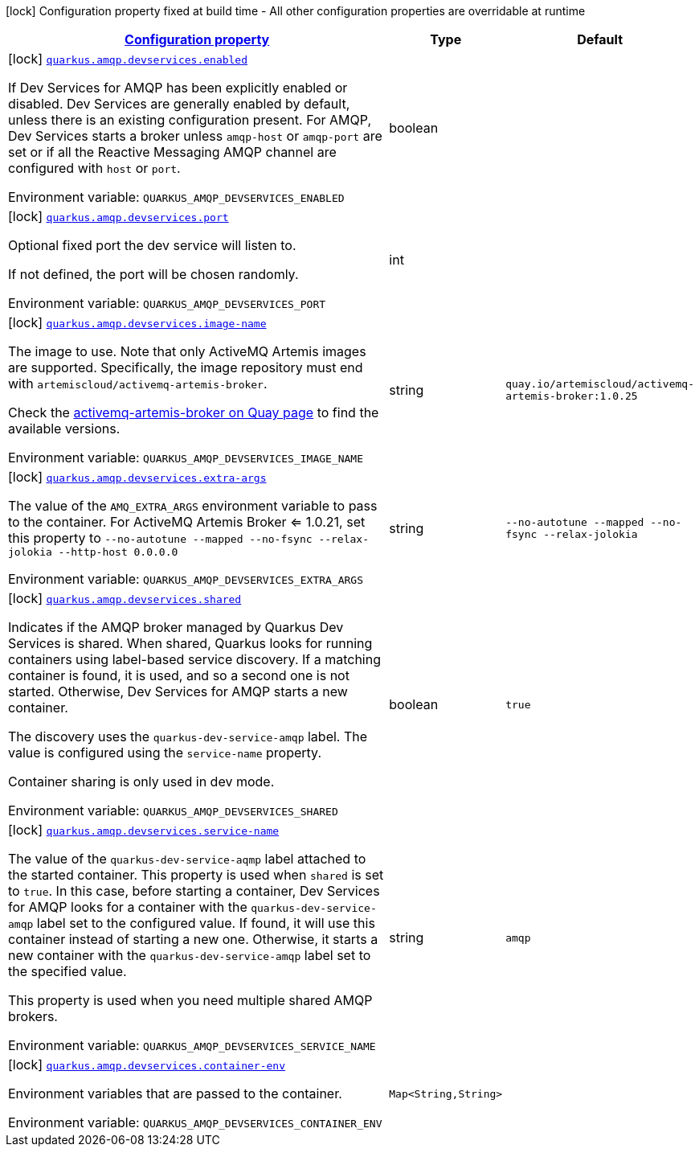 
:summaryTableId: quarkus-smallrye-reactivemessaging-amqp-config-group-amqp-dev-services-build-time-config
[.configuration-legend]
icon:lock[title=Fixed at build time] Configuration property fixed at build time - All other configuration properties are overridable at runtime
[.configuration-reference, cols="80,.^10,.^10"]
|===

h|[[quarkus-smallrye-reactivemessaging-amqp-config-group-amqp-dev-services-build-time-config_configuration]]link:#quarkus-smallrye-reactivemessaging-amqp-config-group-amqp-dev-services-build-time-config_configuration[Configuration property]

h|Type
h|Default

a|icon:lock[title=Fixed at build time] [[quarkus-smallrye-reactivemessaging-amqp-config-group-amqp-dev-services-build-time-config_quarkus-amqp-devservices-enabled]]`link:#quarkus-smallrye-reactivemessaging-amqp-config-group-amqp-dev-services-build-time-config_quarkus-amqp-devservices-enabled[quarkus.amqp.devservices.enabled]`


[.description]
--
If Dev Services for AMQP has been explicitly enabled or disabled. Dev Services are generally enabled by default, unless there is an existing configuration present. For AMQP, Dev Services starts a broker unless `amqp-host` or `amqp-port` are set or if all the Reactive Messaging AMQP channel are configured with `host` or `port`.

ifdef::add-copy-button-to-env-var[]
Environment variable: env_var_with_copy_button:+++QUARKUS_AMQP_DEVSERVICES_ENABLED+++[]
endif::add-copy-button-to-env-var[]
ifndef::add-copy-button-to-env-var[]
Environment variable: `+++QUARKUS_AMQP_DEVSERVICES_ENABLED+++`
endif::add-copy-button-to-env-var[]
--|boolean 
|


a|icon:lock[title=Fixed at build time] [[quarkus-smallrye-reactivemessaging-amqp-config-group-amqp-dev-services-build-time-config_quarkus-amqp-devservices-port]]`link:#quarkus-smallrye-reactivemessaging-amqp-config-group-amqp-dev-services-build-time-config_quarkus-amqp-devservices-port[quarkus.amqp.devservices.port]`


[.description]
--
Optional fixed port the dev service will listen to.

If not defined, the port will be chosen randomly.

ifdef::add-copy-button-to-env-var[]
Environment variable: env_var_with_copy_button:+++QUARKUS_AMQP_DEVSERVICES_PORT+++[]
endif::add-copy-button-to-env-var[]
ifndef::add-copy-button-to-env-var[]
Environment variable: `+++QUARKUS_AMQP_DEVSERVICES_PORT+++`
endif::add-copy-button-to-env-var[]
--|int 
|


a|icon:lock[title=Fixed at build time] [[quarkus-smallrye-reactivemessaging-amqp-config-group-amqp-dev-services-build-time-config_quarkus-amqp-devservices-image-name]]`link:#quarkus-smallrye-reactivemessaging-amqp-config-group-amqp-dev-services-build-time-config_quarkus-amqp-devservices-image-name[quarkus.amqp.devservices.image-name]`


[.description]
--
The image to use. Note that only ActiveMQ Artemis images are supported. Specifically, the image repository must end with `artemiscloud/activemq-artemis-broker`.

Check the link:https://quay.io/repository/artemiscloud/activemq-artemis-broker[activemq-artemis-broker on Quay page] to find the available versions.

ifdef::add-copy-button-to-env-var[]
Environment variable: env_var_with_copy_button:+++QUARKUS_AMQP_DEVSERVICES_IMAGE_NAME+++[]
endif::add-copy-button-to-env-var[]
ifndef::add-copy-button-to-env-var[]
Environment variable: `+++QUARKUS_AMQP_DEVSERVICES_IMAGE_NAME+++`
endif::add-copy-button-to-env-var[]
--|string 
|`quay.io/artemiscloud/activemq-artemis-broker:1.0.25`


a|icon:lock[title=Fixed at build time] [[quarkus-smallrye-reactivemessaging-amqp-config-group-amqp-dev-services-build-time-config_quarkus-amqp-devservices-extra-args]]`link:#quarkus-smallrye-reactivemessaging-amqp-config-group-amqp-dev-services-build-time-config_quarkus-amqp-devservices-extra-args[quarkus.amqp.devservices.extra-args]`


[.description]
--
The value of the `AMQ_EXTRA_ARGS` environment variable to pass to the container. For ActiveMQ Artemis Broker <= 1.0.21, set this property to `--no-autotune --mapped --no-fsync --relax-jolokia --http-host 0.0.0.0`

ifdef::add-copy-button-to-env-var[]
Environment variable: env_var_with_copy_button:+++QUARKUS_AMQP_DEVSERVICES_EXTRA_ARGS+++[]
endif::add-copy-button-to-env-var[]
ifndef::add-copy-button-to-env-var[]
Environment variable: `+++QUARKUS_AMQP_DEVSERVICES_EXTRA_ARGS+++`
endif::add-copy-button-to-env-var[]
--|string 
|`--no-autotune --mapped --no-fsync --relax-jolokia`


a|icon:lock[title=Fixed at build time] [[quarkus-smallrye-reactivemessaging-amqp-config-group-amqp-dev-services-build-time-config_quarkus-amqp-devservices-shared]]`link:#quarkus-smallrye-reactivemessaging-amqp-config-group-amqp-dev-services-build-time-config_quarkus-amqp-devservices-shared[quarkus.amqp.devservices.shared]`


[.description]
--
Indicates if the AMQP broker managed by Quarkus Dev Services is shared. When shared, Quarkus looks for running containers using label-based service discovery. If a matching container is found, it is used, and so a second one is not started. Otherwise, Dev Services for AMQP starts a new container.

The discovery uses the `quarkus-dev-service-amqp` label. The value is configured using the `service-name` property.

Container sharing is only used in dev mode.

ifdef::add-copy-button-to-env-var[]
Environment variable: env_var_with_copy_button:+++QUARKUS_AMQP_DEVSERVICES_SHARED+++[]
endif::add-copy-button-to-env-var[]
ifndef::add-copy-button-to-env-var[]
Environment variable: `+++QUARKUS_AMQP_DEVSERVICES_SHARED+++`
endif::add-copy-button-to-env-var[]
--|boolean 
|`true`


a|icon:lock[title=Fixed at build time] [[quarkus-smallrye-reactivemessaging-amqp-config-group-amqp-dev-services-build-time-config_quarkus-amqp-devservices-service-name]]`link:#quarkus-smallrye-reactivemessaging-amqp-config-group-amqp-dev-services-build-time-config_quarkus-amqp-devservices-service-name[quarkus.amqp.devservices.service-name]`


[.description]
--
The value of the `quarkus-dev-service-aqmp` label attached to the started container. This property is used when `shared` is set to `true`. In this case, before starting a container, Dev Services for AMQP looks for a container with the `quarkus-dev-service-amqp` label set to the configured value. If found, it will use this container instead of starting a new one. Otherwise, it starts a new container with the `quarkus-dev-service-amqp` label set to the specified value.

This property is used when you need multiple shared AMQP brokers.

ifdef::add-copy-button-to-env-var[]
Environment variable: env_var_with_copy_button:+++QUARKUS_AMQP_DEVSERVICES_SERVICE_NAME+++[]
endif::add-copy-button-to-env-var[]
ifndef::add-copy-button-to-env-var[]
Environment variable: `+++QUARKUS_AMQP_DEVSERVICES_SERVICE_NAME+++`
endif::add-copy-button-to-env-var[]
--|string 
|`amqp`


a|icon:lock[title=Fixed at build time] [[quarkus-smallrye-reactivemessaging-amqp-config-group-amqp-dev-services-build-time-config_quarkus-amqp-devservices-container-env-container-env]]`link:#quarkus-smallrye-reactivemessaging-amqp-config-group-amqp-dev-services-build-time-config_quarkus-amqp-devservices-container-env-container-env[quarkus.amqp.devservices.container-env]`


[.description]
--
Environment variables that are passed to the container.

ifdef::add-copy-button-to-env-var[]
Environment variable: env_var_with_copy_button:+++QUARKUS_AMQP_DEVSERVICES_CONTAINER_ENV+++[]
endif::add-copy-button-to-env-var[]
ifndef::add-copy-button-to-env-var[]
Environment variable: `+++QUARKUS_AMQP_DEVSERVICES_CONTAINER_ENV+++`
endif::add-copy-button-to-env-var[]
--|`Map<String,String>` 
|

|===